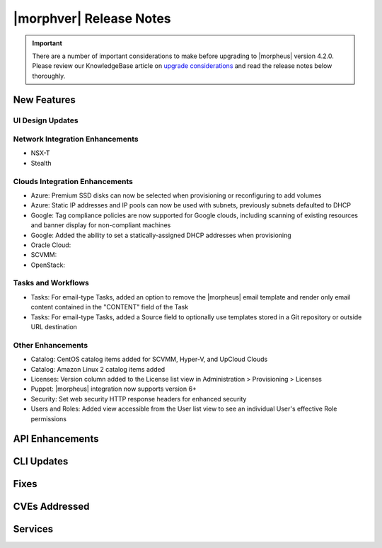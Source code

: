 .. _Release Notes:

*************************
|morphver| Release Notes
*************************

.. IMPORTANT:: There are a number of important considerations to make before upgrading to |morpheus| version 4.2.0. Please review our KnowledgeBase article on `upgrade considerations <https://support.morpheusdata.com/s/article/What-to-consider-before-upgrading-to-Morpheus-4-2-0?language=en_US>`_ and read the release notes below thoroughly.

New Features
============

UI Design Updates
-----------------

Network Integration Enhancements
--------------------------------

- NSX-T
- Stealth

Clouds Integration Enhancements
-------------------------------

- Azure: Premium SSD disks can now be selected when provisioning or reconfiguring to add volumes
- Azure: Static IP addresses and IP pools can now be used with subnets, previously subnets defaulted to DHCP
- Google: Tag compliance policies are now supported for Google clouds, including scanning of existing resources and banner display for non-compliant machines
- Google: Added the ability to set a statically-assigned DHCP addresses when provisioning
- Oracle Cloud:
- SCVMM:
- OpenStack:

Tasks and Workflows
-------------------

- Tasks: For email-type Tasks, added an option to remove the |morpheus| email template and render only email content contained in the "CONTENT" field of the Task
- Tasks: For email-type Tasks, added a Source field to optionally use templates stored in a Git repository or outside URL destination

Other Enhancements
------------------

- Catalog: CentOS catalog items added for SCVMM, Hyper-V, and UpCloud Clouds
- Catalog: Amazon Linux 2 catalog items added
- Licenses: Version column added to the License list view in Administration > Provisioning > Licenses
- Puppet: |morpheus| integration now supports version 6+
- Security: Set web security HTTP response headers for enhanced security
- Users and Roles: Added view accessible from the User list view to see an individual User's effective Role permissions

API Enhancements
================

CLI Updates
===========

Fixes
=====

CVEs Addressed
==============

Services
========
